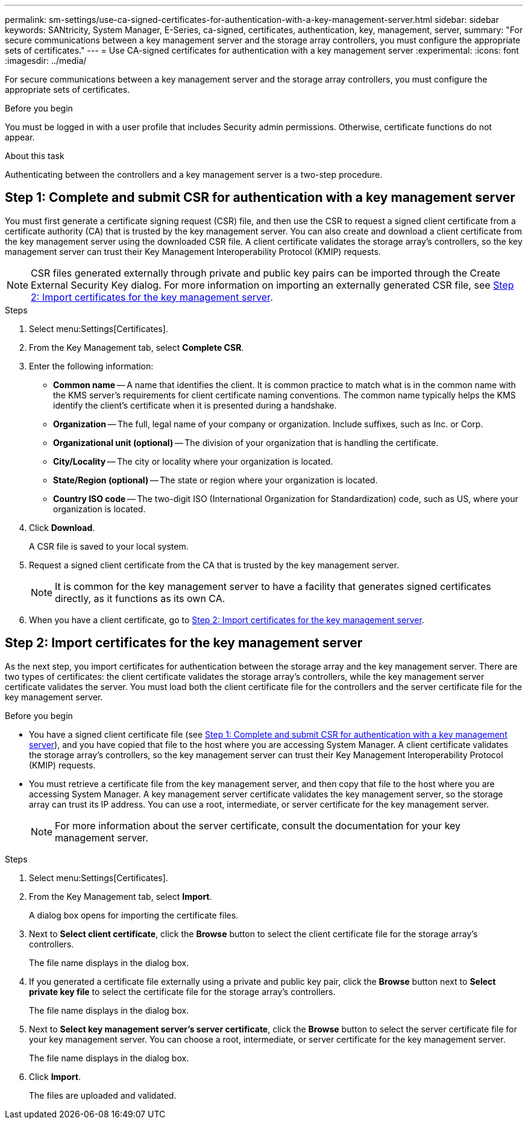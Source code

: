 ---
permalink: sm-settings/use-ca-signed-certificates-for-authentication-with-a-key-management-server.html
sidebar: sidebar
keywords: SANtricity, System Manager, E-Series, ca-signed, certificates, authentication, key, management, server,
summary: "For secure communications between a key management server and the storage array controllers, you must configure the appropriate sets of certificates."
---
= Use CA-signed certificates for authentication with a key management server
:experimental:
:icons: font
:imagesdir: ../media/

[.lead]
For secure communications between a key management server and the storage array controllers, you must configure the appropriate sets of certificates.

.Before you begin

You must be logged in with a user profile that includes Security admin permissions. Otherwise, certificate functions do not appear.

.About this task

Authenticating between the controllers and a key management server is a two-step procedure.

== Step 1: Complete and submit CSR for authentication with a key management server

You must first generate a certificate signing request (CSR) file, and then use the CSR to request a signed client certificate from a certificate authority (CA) that is trusted by the key management server. You can also create and download a client certificate from the key management server using the downloaded CSR file. A client certificate validates the storage array's controllers, so the key management server can trust their Key Management Interoperability Protocol (KMIP) requests.

NOTE: CSR files generated externally through private and public key pairs can be imported through the Create External Security Key dialog. For more information on importing an externally generated CSR file, see https://docs.netapp.com/us-en/e-series-santricity/sm-settings/use-ca-signed-certificates-for-authentication-with-a-key-management-server.html#step-2-import-certificates-for-the-key-management-server[Step 2: Import certificates for the key management server].

.Steps

. Select menu:Settings[Certificates].
. From the Key Management tab, select *Complete CSR*.
. Enter the following information:
  ** *Common name* -- A name that identifies the client. It is common practice to match what is in the common name with the KMS server’s requirements for client certificate naming conventions. The common name typically helps the KMS identify the client’s certificate when it is presented during a handshake.
  ** *Organization* -- The full, legal name of your company or organization. Include suffixes, such as Inc. or Corp.
  ** *Organizational unit (optional)* -- The division of your organization that is handling the certificate.
  ** *City/Locality* -- The city or locality where your organization is located.
  ** *State/Region (optional)* -- The state or region where your organization is located.
  ** *Country ISO code* -- The two-digit ISO (International Organization for Standardization) code, such as US, where your organization is located.
. Click *Download*.
+
A CSR file is saved to your local system.

. Request a signed client certificate from the CA that is trusted by the key management server.
+
NOTE: It is common for the key management server to have a facility that generates signed certificates directly, as it functions as its own CA.

. When you have a client certificate, go to <<Step 2: Import certificates for the key management server>>.

== Step 2: Import certificates for the key management server
As the next step, you import certificates for authentication between the storage array and the key management server. There are two types of certificates: the client certificate validates the storage array's controllers, while the key management server certificate validates the server. You must load both the client certificate file for the controllers and the server certificate file for the key management server.

.Before you begin

* You have a signed client certificate file (see <<Step 1: Complete and submit CSR for authentication with a key management server>>), and you have copied that file to the host where you are accessing System Manager. A client certificate validates the storage array's controllers, so the key management server can trust their Key Management Interoperability Protocol (KMIP) requests.
* You must retrieve a certificate file from the key management server, and then copy that file to the host where you are accessing System Manager. A key management server certificate validates the key management server, so the storage array can trust its IP address. You can use a root, intermediate, or server certificate for the key management server.
+
[NOTE]
====
For more information about the server certificate, consult the documentation for your key management server.
====

.Steps

. Select menu:Settings[Certificates].
. From the Key Management tab, select *Import*.
+
A dialog box opens for importing the certificate files.

. Next to *Select client certificate*, click the *Browse* button to select the client certificate file for the storage array's controllers.
+
The file name displays in the dialog box.

. If you generated a certificate file externally using a private and public key pair, click the *Browse* button next to *Select private key file* to select the certificate file for the storage array's controllers.
+
The file name displays in the dialog box. 

. Next to *Select key management server's server certificate*, click the *Browse* button to select the server certificate file for your key management server. You can choose a root, intermediate, or server certificate for the key management server.
+
The file name displays in the dialog box.

. Click *Import*.
+
The files are uploaded and validated.
